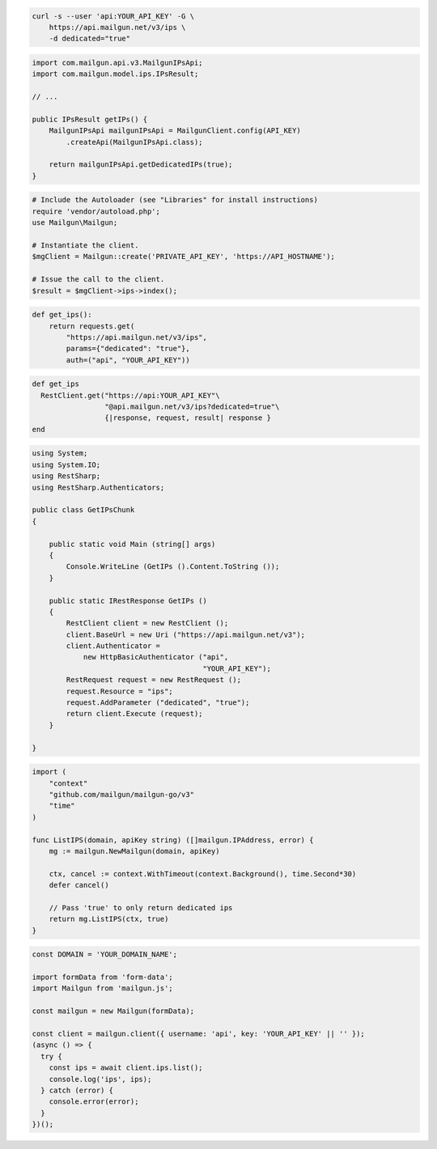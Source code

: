 
.. code-block:: bash

  curl -s --user 'api:YOUR_API_KEY' -G \
      https://api.mailgun.net/v3/ips \
      -d dedicated="true"

.. code-block:: java

    import com.mailgun.api.v3.MailgunIPsApi;
    import com.mailgun.model.ips.IPsResult;

    // ...

    public IPsResult getIPs() {
        MailgunIPsApi mailgunIPsApi = MailgunClient.config(API_KEY)
            .createApi(MailgunIPsApi.class);

        return mailgunIPsApi.getDedicatedIPs(true);
    }

.. code-block:: php

  # Include the Autoloader (see "Libraries" for install instructions)
  require 'vendor/autoload.php';
  use Mailgun\Mailgun;

  # Instantiate the client.
  $mgClient = Mailgun::create('PRIVATE_API_KEY', 'https://API_HOSTNAME');

  # Issue the call to the client.
  $result = $mgClient->ips->index();

.. code-block:: py

 def get_ips():
     return requests.get(
         "https://api.mailgun.net/v3/ips",
         params={"dedicated": "true"},
         auth=("api", "YOUR_API_KEY"))

.. code-block:: rb

 def get_ips
   RestClient.get("https://api:YOUR_API_KEY"\
                  "@api.mailgun.net/v3/ips?dedicated=true"\
                  {|response, request, result| response }
 end

.. code-block:: csharp

 using System;
 using System.IO;
 using RestSharp;
 using RestSharp.Authenticators;

 public class GetIPsChunk
 {

     public static void Main (string[] args)
     {
         Console.WriteLine (GetIPs ().Content.ToString ());
     }

     public static IRestResponse GetIPs ()
     {
         RestClient client = new RestClient ();
         client.BaseUrl = new Uri ("https://api.mailgun.net/v3");
         client.Authenticator =
             new HttpBasicAuthenticator ("api",
                                         "YOUR_API_KEY");
         RestRequest request = new RestRequest ();
         request.Resource = "ips";
         request.AddParameter ("dedicated", "true");
         return client.Execute (request);
     }

 }

.. code-block:: go

 import (
     "context"
     "github.com/mailgun/mailgun-go/v3"
     "time"
 )

 func ListIPS(domain, apiKey string) ([]mailgun.IPAddress, error) {
     mg := mailgun.NewMailgun(domain, apiKey)

     ctx, cancel := context.WithTimeout(context.Background(), time.Second*30)
     defer cancel()

     // Pass 'true' to only return dedicated ips
     return mg.ListIPS(ctx, true)
 }

.. code-block:: js

  const DOMAIN = 'YOUR_DOMAIN_NAME';

  import formData from 'form-data';
  import Mailgun from 'mailgun.js';

  const mailgun = new Mailgun(formData);

  const client = mailgun.client({ username: 'api', key: 'YOUR_API_KEY' || '' });
  (async () => {
    try {
      const ips = await client.ips.list();
      console.log('ips', ips);
    } catch (error) {
      console.error(error);
    }
  })();

